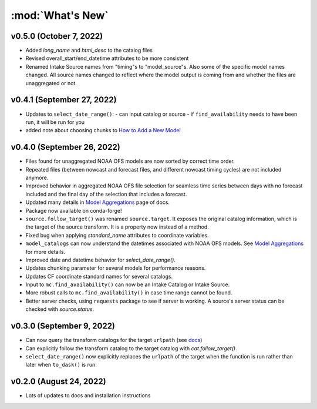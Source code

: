 :mod:`What's New`
----------------------------

v0.5.0 (October 7, 2022)
========================

* Added `long_name` and `html_desc` to the catalog files
* Revised overall_start/end_datetime attributes to be more consistent
* Renamed Intake Source names from "timing"s to "model_source"s. Also some of the specific model names changed. All source names changed to reflect where the model output is coming from and whether the files are unaggregated or not.


v0.4.1 (September 27, 2022)
===========================

* Updates to ``select_date_range()``:
  - can input catalog or source
  - if ``find_availability`` needs to have been run, it will be run for you
* added note about choosing chunks to `How to Add a New Model <https://model-catalogs.readthedocs.io/en/latest/add_model.html#>`_


v0.4.0 (September 26, 2022)
===========================

* Files found for unaggregated NOAA OFS models are now sorted by correct time order.
* Repeated files (between nowcast and forecast files, and different nowcast timing cycles) are not included anymore.
* Improved behavior in aggregated NOAA OFS file selection for seamless time series between days with no forecast included and the final day of the selection that includes a forecast.
* Updated many details in `Model Aggregations <https://model-catalogs.readthedocs.io/en/latest/aggregations.html#>`_ page of docs.
* Package now available on conda-forge!
* ``source.follow_target()`` was renamed ``source.target``. It exposes the original catalog information, which is the target of the source transform. It is a property now instead of a method.
* Fixed bug when applying `standard_name` attributes to coordinate variables.
* ``model_catalogs`` can now understand the datetimes associated with NOAA OFS models. See `Model Aggregations <https://model-catalogs.readthedocs.io/en/latest/aggregations.html#>`_ for more details.
* Improved date and datetime behavior for `select_date_range()`.
* Updates chunking parameter for several models for performance reasons.
* Updates CF coordinate standard names for several catalogs.
* Input to ``mc.find_availability()`` can now be an Intake Catalog or Intake Source.
* More robust calls to ``mc.find_availability()`` in case time range cannot be found.
* Better server checks, using ``requests`` package to see if server is working. A source's server status can be checked with `source.status`.


v0.3.0 (September 9, 2022)
==========================

* Can now query the transform catalogs for the target ``urlpath`` (see `docs <https://model-catalogs.readthedocs.io/en/latest/demo.html#urlpath:-model-output-source>`_)
* Can explicitly follow the transform catalog to the target catalog with `cat.follow_target()`.
* ``select_date_range()`` now explicitly replaces the ``urlpath`` of the target when the function is run rather than later when ``to_dask()`` is run.


v0.2.0 (August 24, 2022)
========================

* Lots of updates to docs and installation instructions
